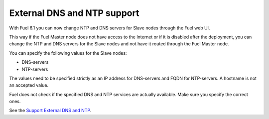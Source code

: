 
External DNS and NTP support
----------------------------

With Fuel 6.1 you can now change NTP and DNS servers
for Slave nodes through the Fuel web UI.

This way if the Fuel Master node does not
have access to the Internet or if it is disabled
after the deployment, you can change the NTP
and DNS servers for the Slave nodes and not
have it routed through the Fuel Master node.

You can specify the following values
for the Slave nodes:

* DNS-servers
* NTP-servers

The values need to be specified strictly
as an IP address for DNS-servers and FQDN
for NTP-servers. A hostname is not an
accepted value.

Fuel does not check if the specified DNS and NTP
services are actually available. Make sure
you specify the correct ones.

See the `Support External DNS and NTP
<https://blueprints.launchpad.net/fuel/+spec/external-dns-ntp-support>`_.
